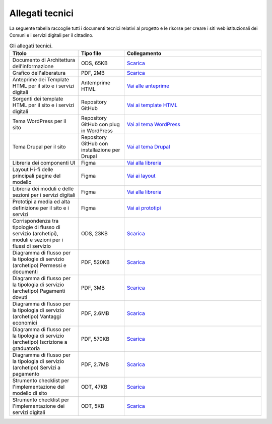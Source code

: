 Allegati tecnici
=================

La seguente tabella raccoglie tutti i documenti tecnici relativi al progetto e le risorse per creare i siti web istituzionali dei Comuni e i servizi digitali per il cittadino.

.. list-table:: Gli allegati tecnici.
   :widths: 15 10 30
   :header-rows: 1

   * - Titolo
     - Tipo file
     - Collegamento

   * - Documento di Architettura dell'informazione
     - ODS, 65KB
     - `Scarica <https://designers.italia.it/files/resources/modelli/comuni/adotta-il-modello-di-sito-comunale/definisci-architettura-e-contenuti/Architettura-informazione-sito-Comuni.ods>`_
   
   * - Grafico dell'alberatura
     - PDF, 2MB
     - `Scarica <https://designers.italia.it/files/resources/modelli/comuni/adotta-il-modello-di-sito-comunale/definisci-architettura-e-contenuti/Alberatura-ModelloComuni-DesignersItalia.pdf>`_

   * - Anteprime dei Template HTML per il sito e i servizi digitali
     - Antemprime HTML
     - `Vai alle anteprime <https://italia.github.io/design-comuni-pagine-statiche>`_
     
   * - Sorgenti dei template HTML per il sito e i servizi digitali
     - Repository GitHub
     - `Vai ai template HTML <https://github.com/italia/design-comuni-pagine-statiche>`_

   * - Tema WordPress per il sito
     - Repository GitHub con plug in WordPress
     - `Vai al tema WordPress <https://github.com/italia/design-comuni-wordpress-theme>`_
 
   * - Tema Drupal per il sito
     - Repository GitHub con installazione per Drupal
     - `Vai al tema Drupal <https://github.com/italia/design-comuni-drupal-theme>`_
     
   * - Libreria dei componenti UI 
     - Figma
     - `Vai alla libreria <https://www.figma.com/file/WWt2dI4AnnHDj53jHH41ko/Comuni---Libreria-componenti?type=design&node-id=330-40976&mode=design&t=8ERU4jRRe8NUkzOo-0>`_

   * - Layout Hi-fi delle principali pagine del modello
     - Figma
     - `Vai ai layout <https://www.figma.com/file/FHlE0r9lhfvDR0SgkDRmVi/Comuni---Modello-sito-e-servizi?type=design&node-id=1-1310&mode=design&t=5NPYXjwWBvKoeDl9-0>`_
     
   * - Libreria dei moduli e delle sezioni per i servizi digitali
     - Figma
     - `Vai alla libreria <https://www.figma.com/file/jj5iuCVAogSWCWsiSeXRoN/Comuni---Documentazione-moduli-e-sezioni?node-id=0%3A1&t=4h9t2M9t2AF2X8Wn-1>`_
   
   * - Prototipi a media ed alta definizione per il sito e i servizi
     - Figma
     - `Vai ai prototipi <https://www.figma.com/proto/xSkfRizm0SsSg8Wytg1MRM/Hub-Link?page-id=0%3A1&node-id=1%3A707&viewport=241%2C48%2C0.68&scaling=min-zoom>`_

   * - Corrispondenza tra tipologie di flusso di servizio (archetipi), moduli e sezioni per i flussi di servizio 
     - ODS, 23KB
     - `Scarica <https://designers.italia.it/files/resources/modelli/comuni/adotta-il-modello-di-servizi-digitali-comunali/comprendi-lo-stato-dell-arte/Tipologie-flussi-servizio-Comuni.ods>`_
     
   * - Diagramma di flusso per la tipologie di servizio (archetipo) Permessi e documenti
     - PDF, 520KB
     - `Scarica <https://designers.italia.it/files/resources/modelli/comuni/adotta-il-modello-di-servizi-digitali-comunali/progetta-il-flusso-di-servizio/1-Permessi-documenti-diagrammadiflusso-ServiziComuni.pdf>`_

   * - Diagramma di flusso per la tipologia di servizio (archetipo) Pagamenti dovuti
     - PDF, 3MB
     - `Scarica <https://designers.italia.it/files/resources/modelli/comuni/adotta-il-modello-di-servizi-digitali-comunali/progetta-il-flusso-di-servizio/2-Pagamenti-dovuti-diagrammidiflusso-ServiziComuni.pdf>`_

   * - Diagramma di flusso per la tipologia di servizio (archetipo) Vantaggi economici
     - PDF, 2.6MB
     - `Scarica <https://designers.italia.it/files/resources/modelli/comuni/adotta-il-modello-di-servizi-digitali-comunali/progetta-il-flusso-di-servizio/3-Vantaggi-economici-diagrammadiflusso-ServiziComuni.pdf>`_

   * - Diagramma di flusso per la tipologia di servizio (archetipo) Iscrizione a graduatoria
     - PDF, 570KB
     - `Scarica <https://designers.italia.it/files/resources/modelli/comuni/adotta-il-modello-di-servizi-digitali-comunali/progetta-il-flusso-di-servizio/4-Iscrizione-graduatoria-diagrammadiflusso-ServiziComuni.pdf>`_

   * - Diagramma di flusso per la tipologia di servizio (archetipo) Servizi a pagamento
     - PDF, 2.7MB
     - `Scarica <https://designers.italia.it/files/resources/modelli/comuni/adotta-il-modello-di-servizi-digitali-comunali/progetta-il-flusso-di-servizio/5-Servizi-pagamento-diagrammadiflusso-ServiziComuni.pdf>`_
     
   * - Strumento checklist per l'implementazione del modello di sito
     - ODT, 47KB
     - `Scarica <https://designers.italia.it/files/resources/modelli/comuni/adotta-il-modello-di-sito-comunale/comprendi-lo-stato-dell-arte/Strumento-checklist-sito-Comuni.odt>`_
   
   * - Strumento checklist per l'implementazione dei servizi digitali
     - ODT, 5KB
     - `Scarica <https://designers.italia.it/files/resources/modelli/comuni/adotta-il-modello-di-servizi-digitali-comunali/comprendi-lo-stato-dell-arte/Strumento-checklist-servizi-Comuni.odt>`_
